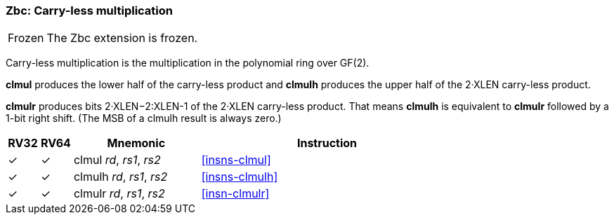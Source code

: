 [#zbc,reftext="Carry-less multiplication"]
=== Zbc: Carry-less multiplication

[NOTE,caption=Frozen]
====
The Zbc extension is frozen.
====

Carry-less multiplication is the multiplication in the polynomial ring
over GF(2).

*clmul* produces the lower half of the carry-less product and *clmulh*
produces the upper half of the 2·XLEN carry-less product.

*clmulr* produces bits 2·XLEN−2:XLEN-1 of the 2·XLEN carry-less
product.  That means *clmulh* is equivalent to *clmulr* followed by a
1-bit right shift. (The MSB of a clmulh result is always zero.)

[%header,cols="^1,^1,4,8"]
|===
|RV32
|RV64
|Mnemonic
|Instruction

|&#10003;
|&#10003;
|clmul _rd_, _rs1_, _rs2_
|<<#insns-clmul>>

|&#10003;
|&#10003;
|clmulh _rd_, _rs1_, _rs2_
|<<#insns-clmulh>>

|&#10003;
|&#10003;
|clmulr _rd_, _rs1_, _rs2_
|<<#insn-clmulr>>

|===
